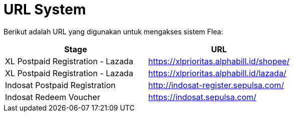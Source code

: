 = URL System

Berikut adalah URL yang digunakan untuk mengakses sistem Flea:

|===
| *Stage* | *URL*

| XL Postpaid Registration - Lazada
| https://xlprioritas.alphabill.id/shopee/

| XL Postpaid Registration - Lazada
| https://xlprioritas.alphabill.id/lazada/

| Indosat Postpaid Registration
| http://indosat-register.sepulsa.com/

| Indosat Redeem Voucher
| https://indosat.sepulsa.com/
|===
